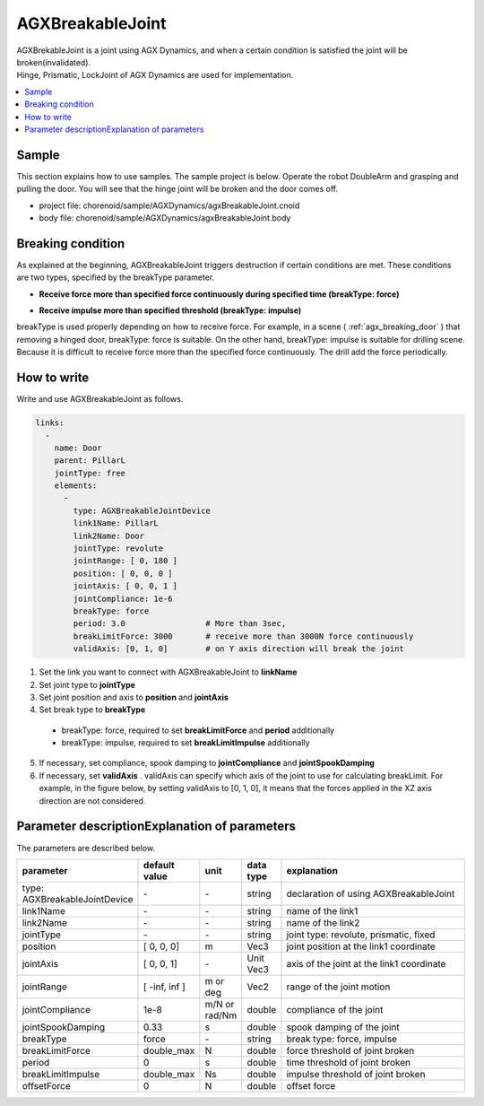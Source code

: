 AGXBreakableJoint
===========================

| AGXBrekableJoint is a joint using AGX Dynamics, and when a certain condition is satisfied the joint will be broken(invalidated).
| Hinge, Prismatic, LockJoint of AGX Dynamics are used for implementation.

.. _agx_breaking_door:

.. image:: images/breakable_joint.png

.. contents::
   :local:
   :depth: 2

Sample
------------

This section explains how to use samples. The sample project is below.
Operate the robot DoubleArm and grasping and pulling the door.
You will see that the hinge joint will be broken and the door comes off.

* project file: chorenoid/sample/AGXDynamics/agxBreakableJoint.cnoid
* body file: chorenoid/sample/AGXDynamics/agxBreakableJoint.body


Breaking condition
---------------------

As explained at the beginning, AGXBreakableJoint triggers destruction if certain conditions are met.
These conditions are two types, specified by the breakType parameter.

* **Receive force more than specified force continuously during specified time (breakType: force)**

.. image:: images/breakable_joint_breaklimitforce.png
   :scale: 70%

* **Receive impulse more than specified threshold (breakType: impulse)**

.. image:: images/breakable_joint_breaklimitimpulse.png
   :scale: 70%

breakType is used properly depending on how to receive force.
For example, in a scene ( :ref:`agx_breaking_door` ) that removing a hinged door, breakType: force is suitable.
On the other hand, breakType: impulse is suitable for drilling scene.
Because it is difficult to receive force more than the specified force continuously.
The drill add the force periodically.

How to write
--------------

Write and use AGXBreakableJoint as follows.

.. code-block:: yaml

  links:
    -
      name: Door
      parent: PillarL
      jointType: free
      elements:
        -
          type: AGXBreakableJointDevice
          link1Name: PillarL
          link2Name: Door
          jointType: revolute
          jointRange: [ 0, 180 ]
          position: [ 0, 0, 0 ]
          jointAxis: [ 0, 0, 1 ]
          jointCompliance: 1e-6
          breakType: force
          period: 3.0                 # More than 3sec,
          breakLimitForce: 3000       # receive more than 3000N force continuously
          validAxis: [0, 1, 0]        # on Y axis direction will break the joint

1. Set the link you want to connect with AGXBreakableJoint to **linkName**
2. Set joint type to **jointType**
3. Set joint position and axis to **position** and **jointAxis**
4. Set break type to **breakType**
  * breakType: force, required to set **breakLimitForce** and **period** additionally
  * breakType: impulse, required to set **breakLimitImpulse** additionally
5. If necessary, set compliance, spook damping to **jointCompliance** and **jointSpookDamping**
6. If necessary, set **validAxis** . validAxis can specify which axis of the joint to use for calculating breakLimit.
   For example, in the figure below, by setting validAxis to [0, 1, 0], it means that the forces applied in the XZ axis direction are not considered.

.. image:: images/breakable_joint_validaxis.png
   :scale: 50%


Parameter descriptionExplanation of parameters
--------------------------------------------------

The parameters are described below.

.. tabularcolumns:: |p{3.5cm}|p{11.5cm}|
.. list-table::
  :widths: 20,9,4,4,75
  :header-rows: 1

  * - parameter
    - default value
    - unit
    - data type
    - explanation
  * - type: AGXBreakableJointDevice
    - \-
    - \-
    - string
    - declaration of using AGXBreakableJoint
  * - link1Name
    - \-
    - \-
    - string
    - name of the link1
  * - link2Name
    - \-
    - \-
    - string
    - name of the link2
  * - jointType
    - \-
    - \-
    - string
    - joint type: revolute, prismatic, fixed
  * - position
    - [ 0, 0, 0]
    - m
    - Vec3
    - joint position at the link1 coordinate
  * - jointAxis
    - [ 0, 0, 1]
    - \-
    - Unit Vec3
    - axis of the joint at the link1 coordinate
  * - jointRange
    - [ -inf, inf ]
    - m or deg
    - Vec2
    - range of the joint motion
  * - jointCompliance
    - 1e-8
    - m/N or rad/Nm
    - double
    - compliance of the joint
  * - jointSpookDamping
    - 0.33
    - s
    - double
    - spook damping of the joint
  * - breakType
    - force
    - \-
    - string
    - break type: force, impulse
  * - breakLimitForce
    - double_max
    - N
    - double
    - force threshold of joint broken
  * - period
    - 0
    - s
    - double
    - time threshold of joint broken
  * - breakLimitImpulse
    - double_max
    - Ns
    - double
    - impulse threshold of joint broken
  * - offsetForce
    - 0
    - N
    - double
    - offset force
